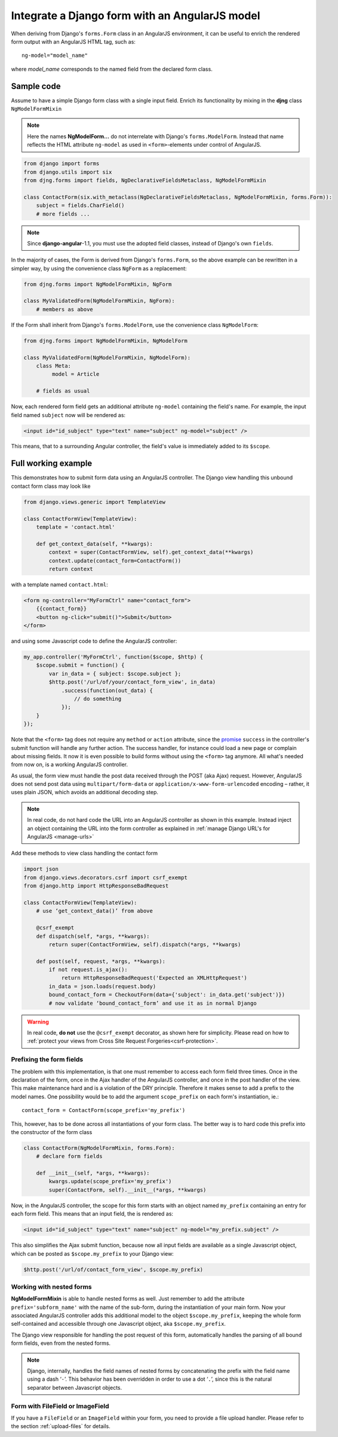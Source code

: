 .. _angular-model-form:

===============================================
Integrate a Django form with an AngularJS model
===============================================

When deriving from Django's ``forms.Form`` class in an AngularJS environment, it can be useful to
enrich the rendered form output with an AngularJS HTML tag, such as::

	ng-model="model_name"

where *model_name* corresponds to the named field from the declared form class.

Sample code
===========

Assume to have a simple Django form class with a single input field. Enrich its functionality
by mixing in the **djng** class ``NgModelFormMixin``

.. note:: Here the names **NgModelForm...** do not interrelate with Django's ``forms.ModelForm``.
		Instead that name reflects the HTML attribute ``ng-model`` as used in ``<form>``-elements
		under control of AngularJS.

.. code-block:: python

	from django import forms
	from django.utils import six
	from djng.forms import fields, NgDeclarativeFieldsMetaclass, NgModelFormMixin

	class ContactForm(six.with_metaclass(NgDeclarativeFieldsMetaclass, NgModelFormMixin, forms.Form)):
	    subject = fields.CharField()
	    # more fields ...

.. note:: Since **django-angular**-1.1, you must use the adopted field classes, instead of Django's own ``fields``.

In the majority of cases, the Form is derived from Django's ``forms.Form``, so the above example
can be rewritten in a simpler way, by using the convenience class ``NgForm`` as a replacement:

.. code-block:: python

	from djng.forms import NgModelFormMixin, NgForm

	class MyValidatedForm(NgModelFormMixin, NgForm):
	    # members as above

If the Form shall inherit from Django's ``forms.ModelForm``, use the convenience class
``NgModelForm``:

.. code-block:: python

	from djng.forms import NgModelFormMixin, NgModelForm

	class MyValidatedForm(NgModelFormMixin, NgModelForm):
	    class Meta:
	         model = Article

	    # fields as usual

Now, each rendered form field gets an additional attribute ``ng-model`` containing the field's name.
For example, the input field named ``subject`` now will be rendered as:

.. code-block:: html

	<input id="id_subject" type="text" name="subject" ng-model="subject" />

This means, that to a surrounding Angular controller, the field's value is immediately added to its
``$scope``.

Full working example
====================

This demonstrates how to submit form data using an AngularJS controller. The Django view handling
this unbound contact form class may look like

.. code-block:: python

	from django.views.generic import TemplateView

	class ContactFormView(TemplateView):
	    template = 'contact.html'

	    def get_context_data(self, **kwargs):
	        context = super(ContactFormView, self).get_context_data(**kwargs)
	        context.update(contact_form=ContactForm())
	        return context

with a template named ``contact.html``:

.. code-block:: html

	<form ng-controller="MyFormCtrl" name="contact_form">
	    {{contact_form}}
	    <button ng-click="submit()">Submit</button>
	</form>

.. _angular-model-form-example:

and using some Javascript code to define the AngularJS controller:

.. code-block:: javascript

	my_app.controller('MyFormCtrl', function($scope, $http) {
	    $scope.submit = function() {
	        var in_data = { subject: $scope.subject };
	        $http.post('/url/of/your/contact_form_view', in_data)
	            .success(function(out_data) {
	                // do something
	            });
	    }
	});

Note that the ``<form>`` tag does not require any ``method`` or ``action`` attribute, since the
promise_ ``success`` in the controller's submit function will handle any further action.
The success handler, for instance could load a new page or complain about missing fields. It now
it is even possible to build forms without using the ``<form>`` tag anymore. All what's needed
from now on, is a working AngularJS controller.

As usual, the form view must handle the post data received through the POST (aka Ajax) request.
However, AngularJS does not send post data using ``multipart/form-data`` or
``application/x-www-form-urlencoded`` encoding – rather, it uses plain JSON, which avoids an
additional decoding step.

.. note:: In real code, do not hard code the URL into an AngularJS controller as shown in this
		example. Instead inject an object containing the URL into the form controller as explained
		in :ref:`manage Django URL's for AngularJS <manage-urls>`

Add these methods to view class handling the contact form

.. code-block:: python

	import json
	from django.views.decorators.csrf import csrf_exempt
	from django.http import HttpResponseBadRequest

	class ContactFormView(TemplateView):
	    # use ‘get_context_data()’ from above

	    @csrf_exempt
	    def dispatch(self, *args, **kwargs):
	        return super(ContactFormView, self).dispatch(*args, **kwargs)

	    def post(self, request, *args, **kwargs):
	        if not request.is_ajax():
	            return HttpResponseBadRequest('Expected an XMLHttpRequest')
	        in_data = json.loads(request.body)
	        bound_contact_form = CheckoutForm(data={'subject': in_data.get('subject')})
	        # now validate ‘bound_contact_form’ and use it as in normal Django

.. warning:: In real code, **do not** use the ``@csrf_exempt`` decorator, as shown here for
		simplicity. Please read on how
		to :ref:`protect your views from Cross Site Request Forgeries<csrf-protection>`.

Prefixing the form fields
-------------------------
The problem with this implementation, is that one must remember to access each form field three
times. Once in the declaration of the form, once in the Ajax handler of the AngularJS controller,
and once in the post handler of the view. This make maintenance hard and is a violation of the DRY
principle. Therefore it makes sense to add a prefix to the model names. One possibility would be to
add the argument ``scope_prefix`` on each form's instantiation, ie.::

	contact_form = ContactForm(scope_prefix='my_prefix')

This, however, has to be done across all instantiations of your form class. The better way is to
hard code this prefix into the constructor of the form class

.. code-block:: python

	class ContactForm(NgModelFormMixin, forms.Form):
	    # declare form fields

	    def __init__(self, *args, **kwargs):
	        kwargs.update(scope_prefix='my_prefix')
	        super(ContactForm, self).__init__(*args, **kwargs)

Now, in the AngularJS controller, the scope for this form starts with an object named ``my_prefix``
containing an entry for each form field. This means that an input field, the is rendered
as:

.. code-block:: html

	<input id="id_subject" type="text" name="subject" ng-model="my_prefix.subject" />

This also simplifies the Ajax submit function, because now all input fields are available as a
single Javascript object, which can be posted as ``$scope.my_prefix`` to your Django view:

.. code-block:: javascript

	$http.post('/url/of/contact_form_view', $scope.my_prefix)

Working with nested forms
-------------------------
**NgModelFormMixin** is able to handle nested forms as well. Just remember to add the attribute
``prefix='subform_name'`` with the name of the sub-form, during the instantiation of your main form.
Now your associated AngularJS controller adds this additional model to the object
``$scope.my_prefix``, keeping the whole form self-contained and accessible through one Javascript
object, aka ``$scope.my_prefix``.

The Django view responsible for handling the post request of this form, automatically handles the
parsing of all bound form fields, even from the nested forms.

.. note:: Django, internally, handles the field names of nested forms by concatenating the prefix
		with the field name using a dash ‘``-``’. This behavior has been overridden in order to
		use a dot ‘``.``’, since this is the natural separator between Javascript objects.

.. _promise: https://en.wikipedia.org/wiki/Promise_(programming)


Form with FileField or ImageField
---------------------------------

If you have a ``FileField`` or an ``ImageField`` within your form, you need to provide a file
upload handler. Please refer to the section :ref:`upload-files` for details.
